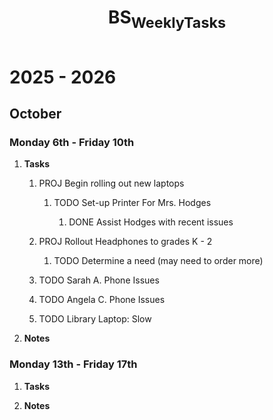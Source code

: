 :PROPERTIES:
:ID:       95b9ab06-fe15-4df8-ac76-52668d6c3051
:END:
#+title: BS_WeeklyTasks
#+filetags: Brookstone

* 2025 - 2026
** October
*** Monday 6th - Friday 10th
**** *Tasks*
***** PROJ Begin rolling out new laptops
****** TODO Set-up Printer For Mrs. Hodges
******* DONE Assist Hodges with recent issues
***** PROJ Rollout Headphones to grades K - 2
****** TODO Determine a need (may need to order more)
***** TODO Sarah A. Phone Issues
***** TODO Angela C. Phone Issues
***** TODO Library Laptop: Slow
**** *Notes*

*** Monday 13th - Friday 17th
**** *Tasks*
**** *Notes*

